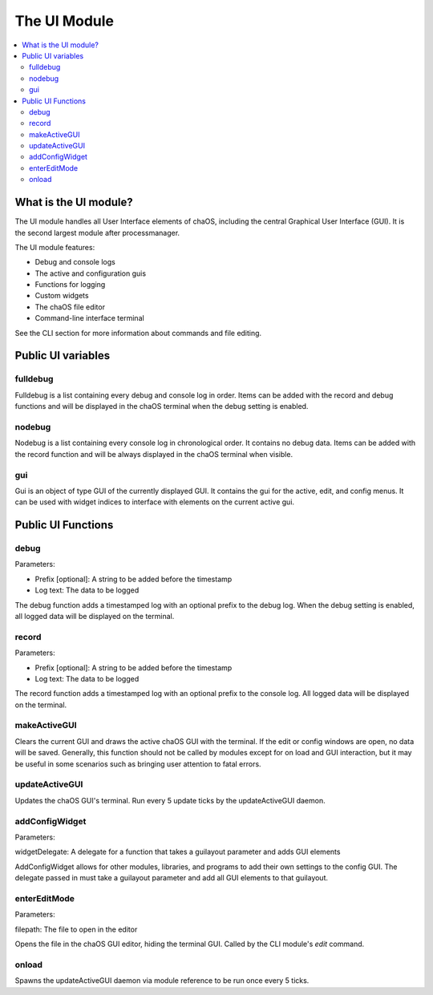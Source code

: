 .. ui:

The UI Module
=========================

.. contents::
	:local:
	:depth: 2


What is the UI module?
----------------------

The UI module handles all User Interface elements 
of chaOS, including the central Graphical User 
Interface (GUI). It is the second largest module 
after processmanager.

The UI module features:

- Debug and console logs
- The active and configuration guis
- Functions for logging
- Custom widgets
- The chaOS file editor
- Command-line interface terminal

See the CLI section for more information about commands 
and file editing.


Public UI variables
-------------------

fulldebug
~~~~~~~~~

Fulldebug is a list containing every debug and console log 
in order. Items can be added with the record and debug functions 
and will be displayed in the chaOS terminal when the debug setting 
is enabled.


nodebug
~~~~~~~

Nodebug is a list containing every console log in chronological order. 
It contains no debug data. Items can be added with the record function 
and will be always displayed in the chaOS terminal when visible.


gui
~~~

Gui is an object of type GUI of the currently displayed GUI. It contains 
the gui for the active, edit, and config menus. It can be used with widget 
indices to interface with elements on the current active gui.


Public UI Functions
-------------------


debug
~~~~~

Parameters:

- Prefix [optional]: A string to be added before the timestamp
- Log text: The data to be logged

The debug function adds a timestamped log with an optional prefix to 
the debug log. When the debug setting is enabled, all logged data will 
be displayed on the terminal.


record
~~~~~~

Parameters:

- Prefix [optional]: A string to be added before the timestamp
- Log text: The data to be logged

The record function adds a timestamped log with an optional prefix to 
the console log. All logged data will be displayed on the terminal.


makeActiveGUI
~~~~~~~~~~~~~

Clears the current GUI and draws the active chaOS GUI with the terminal. 
If the edit or config windows are open, no data will be saved. Generally, 
this function should not be called by modules except for on load and GUI 
interaction, but it may be useful in some scenarios such as bringing user 
attention to fatal errors.


updateActiveGUI
~~~~~~~~~~~~~~~

Updates the chaOS GUI's terminal. Run every 5 update ticks by the 
updateActiveGUI daemon.


addConfigWidget
~~~~~~~~~~~~~~~

Parameters:

widgetDelegate: A delegate for a function that takes a guilayout parameter 
and adds GUI elements

AddConfigWidget allows for other modules, libraries, and programs to add 
their own settings to the config GUI. The delegate passed in must take a 
guilayout parameter and add all GUI elements to that guilayout.


enterEditMode
~~~~~~~~~~~~~

Parameters:

filepath: The file to open in the editor

Opens the file in the chaOS GUI editor, hiding the terminal GUI. 
Called by the CLI module's `edit` command.


onload
~~~~~~

Spawns the updateActiveGUI daemon via module reference to be run once every 5 ticks.